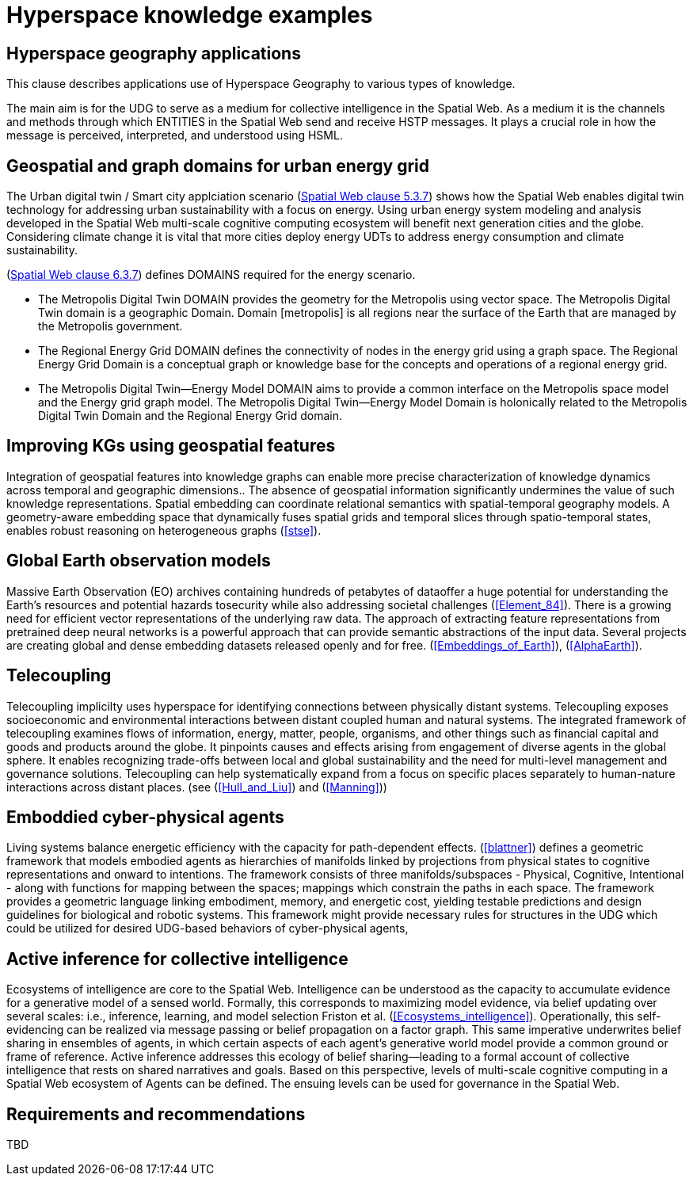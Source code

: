 = Hyperspace knowledge examples

== Hyperspace geography applications

This clause describes applications use of Hyperspace Geography to various types of knowledge.  

The main aim is for the UDG to serve as a medium for collective intelligence in the Spatial Web.  As a medium it is the channels and methods through which ENTITIES in the Spatial Web send and receive HSTP messages. It plays a crucial role in how the message is perceived, interpreted, and understood using HSML. 

== Geospatial and graph domains for urban energy grid

The Urban digital twin / Smart city applciation scenario (<<IEEE_2874_2025, Spatial Web clause 5.3.7>>) shows how the Spatial Web enables digital twin technology for addressing urban sustainability with a focus on energy. Using urban energy system modeling and analysis developed in the Spatial Web multi-scale cognitive computing ecosystem will benefit next generation cities and the globe. Considering climate change it is vital that more cities deploy energy UDTs to address energy consumption and climate sustainability.  

(<<IEEE_2874_2025, Spatial Web clause 6.3.7>>) defines DOMAINS required for the energy scenario.  

* The Metropolis Digital Twin DOMAIN provides the geometry for the Metropolis using vector space. The Metropolis Digital Twin domain is a geographic Domain. Domain [metropolis] is all regions near the surface of the Earth that are managed by the Metropolis government.
* The Regional Energy Grid DOMAIN defines the connectivity of nodes in the energy grid using a graph space. The Regional Energy Grid Domain is a conceptual graph or knowledge base for the concepts and operations of a regional energy grid.
* The Metropolis Digital Twin—​Energy Model DOMAIN aims to provide a common interface on the Metropolis space model and the Energy grid graph model.  The Metropolis Digital Twin—​Energy Model Domain is holonically related to the Metropolis Digital Twin Domain and the Regional Energy Grid domain.

== Improving KGs using geospatial features

Integration of geospatial features into knowledge graphs can enable more precise characterization of knowledge dynamics across temporal and geographic dimensions.. The absence of geospatial information significantly undermines the value of such knowledge representations. Spatial embedding can coordinate relational semantics with spatial-temporal geography models.  A geometry-aware embedding space that dynamically fuses spatial grids and temporal slices through spatio-temporal states, enables robust reasoning on heterogeneous graphs (<<stse>>).


== Global Earth observation models

Massive Earth Observation (EO) archives containing hundreds of petabytes of dataoffer a huge potential for understanding the Earth’s resources and potential hazards tosecurity while also addressing societal challenges (<<Element_84>>). There is a growing need for efficient vector representations of the underlying raw data. The approach of extracting feature representations from pretrained deep neural networks is a powerful approach that can provide semantic abstractions of the input data. Several projects are creating global and dense embedding datasets released openly and for free. (<<Embeddings_of_Earth>>), (<<AlphaEarth>>).

== Telecoupling

Telecoupling implicilty uses hyperspace for identifying connections between physically distant systems.  Telecoupling exposes socioeconomic and environmental interactions between distant coupled human and natural systems. The integrated framework of telecoupling examines flows of information, energy, matter, people, organisms, and other things such as financial capital and goods and products around the globe. It pinpoints causes and effects arising from engagement of diverse agents in the global sphere.  It enables recognizing trade-offs between local and global sustainability and the need for multi-level management and governance solutions.  Telecoupling can help systematically expand from a focus on specific places separately to human-nature interactions across distant places.  (see (<<Hull_and_Liu>>) and (<<Manning>>))


== Emboddied cyber-physical agents

Living systems balance energetic efficiency with the capacity for path-dependent effects. (<<blattner>>) defines a geometric framework that models embodied agents as hierarchies of manifolds linked by projections from physical states to cognitive representations and onward to intentions. The framework consists of three manifolds/subspaces - Physical, Cognitive, Intentional - along with functions for mapping between the spaces; mappings which constrain the paths in each space. The framework provides a geometric language linking embodiment, memory, and energetic cost, yielding testable predictions and design guidelines for biological and robotic systems. This framework might provide necessary rules for structures in the UDG which could be utilized for desired UDG-based behaviors of cyber-physical agents,


== Active inference for collective intelligence

Ecosystems of intelligence are core to the Spatial Web. Intelligence can be understood as the capacity to accumulate evidence for a generative model of a sensed world. Formally, this corresponds to maximizing model evidence, via belief updating over several scales: i.e., inference, learning, and model selection Friston et al. (<<Ecosystems_intelligence>>). Operationally, this self-evidencing can be realized via message passing or belief propagation on a factor graph. This same imperative underwrites belief sharing in ensembles of agents, in which certain aspects of each agent’s generative world model provide a common ground or frame of reference. Active inference addresses this ecology of belief sharing—leading to a formal account of collective intelligence that rests on shared narratives and goals. Based on this perspective, levels of multi-scale cognitive computing in a Spatial Web ecosystem of Agents can be defined. The ensuing levels can be used for governance in the Spatial Web.


== Requirements and recommendations

TBD